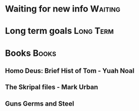 * Waiting for new info                                              :Waiting:

* Long term goals                                                 :Long:Term:
* Books                                                               :Books:
** Homo Deus: Brief Hist of Tom - Yuah Noal  
** The Skripal files - Mark Urban 
** Guns Germs and Steel
